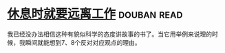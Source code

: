 * [[https://book.douban.com/subject/33460650/][休息时就要远离工作]]    :douban:read:
我已经没办法相信这种有貌似科学的态度讲故事的书了。当它用举例来说理的时候，我瞬间就能想到7、8个反对对应观点的理由。
